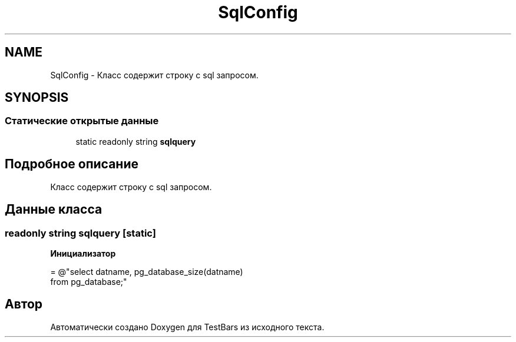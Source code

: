 .TH "SqlConfig" 3 "Пн 6 Апр 2020" "TestBars" \" -*- nroff -*-
.ad l
.nh
.SH NAME
SqlConfig \- Класс содержит строку с sql запросом\&.  

.SH SYNOPSIS
.br
.PP
.SS "Статические открытые данные"

.in +1c
.ti -1c
.RI "static readonly string \fBsqlquery\fP"
.br
.in -1c
.SH "Подробное описание"
.PP 
Класс содержит строку с sql запросом\&. 


.SH "Данные класса"
.PP 
.SS "readonly string sqlquery\fC [static]\fP"
\fBИнициализатор\fP
.PP
.nf
= @"select datname,  pg_database_size(datname)
                     from pg_database;"
.fi


.SH "Автор"
.PP 
Автоматически создано Doxygen для TestBars из исходного текста\&.
